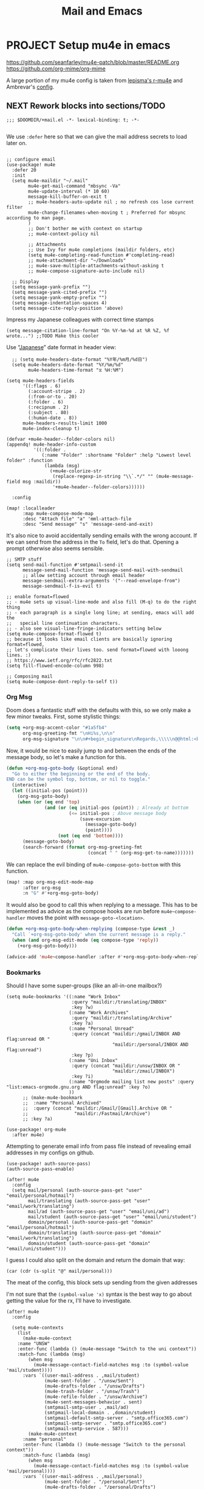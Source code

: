 #+TITLE: Mail and Emacs
#+PROPERTY: header-args :mkdirp yes

* PROJECT Setup mu4e in emacs
:PROPERTIES:
:CREATED:  [2020-05-16 Sat 12:08]
:ID:       d8343324-2695-42e4-882d-2d147e7627b5
:header-args:elisp: :tangle ~/.doom.d/+mail.el
:END:
https://github.com/seanfarley/mu4e-patch/blob/master/README.org
https://github.com/org-mime/org-mime

A large portion of my mu4e config is taken from [[https://github.com/lepisma/rogue/tree/master/local/r-mu4e][lepisma's r-mu4e]] and Ambrevar's [[https://gitlab.com/ambrevar/dotfiles/-/blob/master/.emacs.d/lisp/init-mu4e.el][config]].

** NEXT Rework blocks into sections/TODO
:PROPERTIES:
:CREATED:  [2022-02-12 Sat 14:57]
:ID:       cb4fb1b0-be96-42fb-b004-9610c85d0351
:END:
#+begin_src elisp
;;; $DOOMDIR/+mail.el -*- lexical-binding: t; -*-

#+end_src

We use ~:defer~ here so that we can give the mail address secrets to load later on.

#+begin_src elisp

;; configure email
(use-package! mu4e
  :defer 20
  :init
  (setq mu4e-maildir "~/.mail"
        mu4e-get-mail-command "mbsync -Va"
        mu4e-update-interval (* 10 60)
        message-kill-buffer-on-exit t
        ;; mu4e-headers-auto-update nil ; no refresh cos lose current filter
        mu4e-change-filenames-when-moving t ; Preferred for mbsync according to man page.
        )
        ;; Don't bother me with context on startup
        ;; mu4e-context-policy nil

        ;; Attachments
        ;; Use Ivy for mu4e completions (maildir folders, etc)
        (setq mu4e-completing-read-function #'completing-read)
        ;; mu4e-attachment-dir "~/Downloads"
        ;; mu4e-save-multiple-attachments-without-asking t
        ;; mu4e-compose-signature-auto-include nil)

  ;; Display
  (setq message-yank-prefix "")
  (setq message-yank-cited-prefix "")
  (setq message-yank-empty-prefix "")
  (setq message-indentation-spaces 4)
  (setq message-cite-reply-position 'above)
  #+end_src

  Impress my Japanese colleagues with correct time stamps
  #+begin_src elisp
  (setq message-citation-line-format "On %Y-%m-%d at %R %Z, %f wrote...") ;;TODO Make this cooler
  #+end_src

Use “[[https://en.wikipedia.org/wiki/Date_and_time_notation_in_Japan][Japanese]]” date format in header view:
  #+begin_src elisp
  ;; (setq mu4e-headers-date-format "%Y年/%m月/%d日")
  (setq mu4e-headers-date-format "%Y/%m/%d"
        mu4e-headers-time-format "⧖ %H:%M")

(setq mu4e-headers-fields
      '((:flags . 6)
        (:account-stripe . 2)
        (:from-or-to . 20)
        (:folder . 6)
        (:recipnum . 2)
        (:subject . 80)
        (:human-date . 8))
      mu4e-headers-results-limit 1000
      mu4e-index-cleanup t)

(defvar +mu4e-header--folder-colors nil)
(appendq! mu4e-header-info-custom
          '((:folder .
             (:name "Folder" :shortname "Folder" :help "Lowest level folder" :function
              (lambda (msg)
                (+mu4e-colorize-str
                 (replace-regexp-in-string "\\`.*/" "" (mu4e-message-field msg :maildir))
                 '+mu4e-header--folder-colors))))))

  :config

(map! :localleader
      :map mu4e-compose-mode-map
      :desc "Attach file" "a" 'mml-attach-file
      :desc "Send message" "s" 'message-send-and-exit)
#+end_src

It's also nice to avoid accidentally sending emails with the wrong account. If
we can send from the address in the ~To~ field, let's do that. Opening a prompt
otherwise also seems sensible.

#+begin_src elisp
  ;; SMTP stuff
  (setq send-mail-function #'smtpmail-send-it
        message-send-mail-function 'message-send-mail-with-sendmail
        ;; allow setting account through email header
        message-sendmail-extra-arguments '("--read-envelope-from")
        message-sendmail-f-is-evil t)

  ;; enable format=flowed
  ;; - mu4e sets up visual-line-mode and also fill (M-q) to do the right thing
  ;; - each paragraph is a single long line; at sending, emacs will add the
  ;;   special line continuation characters.
  ;; - also see visual-line-fringe-indicators setting below
  (setq mu4e-compose-format-flowed t)
  ;; because it looks like email clients are basically ignoring format=flowed,
  ;; let's complicate their lives too. send format=flowed with looong lines. :)
  ;; https://www.ietf.org/rfc/rfc2822.txt
  (setq fill-flowed-encode-column 998)

  ;; Composing mail
  (setq mu4e-compose-dont-reply-to-self t))
#+end_src

*** Org Msg

Doom does a fantastic stuff with the defaults with this, so we only make a few
minor tweaks. First, some stylistic things:

#+begin_src emacs-lisp
(setq +org-msg-accent-color "#1a5fb4"
      org-msg-greeting-fmt "\nHi%s,\n\n"
      org-msg-signature "\n\n#+begin_signature\nRegards,\\\\\n@@html:<b>@@Daniel:</b>@@\n#+end_signature")
#+end_src

Now, it would be nice to easily jump to and between the ends of the message
body, so let's make a function for this.

#+begin_src emacs-lisp
(defun +org-msg-goto-body (&optional end)
  "Go to either the beginning or the end of the body.
END can be the symbol top, bottom, or nil to toggle."
  (interactive)
  (let ((initial-pos (point)))
    (org-msg-goto-body)
    (when (or (eq end 'top)
              (and (or (eq initial-pos (point)) ; Already at bottom
                       (<= initial-pos ; Above message body
                           (save-excursion
                             (message-goto-body)
                             (point))))
                   (not (eq end 'bottom))))
      (message-goto-body)
      (search-forward (format org-msg-greeting-fmt
                              (concat " " (org-msg-get-to-name)))))))
#+end_src

We can replace the evil binding of =mu4e-compose-goto-bottom= with this function.

#+begin_src emacs-lisp
(map! :map org-msg-edit-mode-map
      :after org-msg
      :n "G" #'+org-msg-goto-body)
#+end_src

It would also be good to call this when replying to a message. This has to be
implemented as advice as the compose hooks are run before ~mu4e~compose-handler~
moves the point with ~message-goto-<location>~.

#+begin_src emacs-lisp
(defun +org-msg-goto-body-when-replying (compose-type &rest _)
  "Call `+org-msg-goto-body' when the current message is a reply."
  (when (and org-msg-edit-mode (eq compose-type 'reply))
    (+org-msg-goto-body)))

(advice-add 'mu4e~compose-handler :after #'+org-msg-goto-body-when-replying)
#+end_src

***  Bookmarks
Should I have some super-groups (like an all-in-one mailbox?)

#+begin_src elisp
(setq mu4e-bookmarks '((:name "Work Inbox"
                        :query "maildir:/translating/INBOX"
                        :key ?w)
                       (:name "Work Archives"
                        :query "maildir:/translating/Archive"
                        :key ?a)
                       (:name "Personal Unread"
                        :query (concat "maildir:/gmail/INBOX AND flag:unread OR "
                                       "maildir:/personal/INBOX AND flag:unread")
                        :key ?p)
                       (:name "Uni Inbox"
                        :query (concat "maildir:/unsw/INBOX OR "
                                       "maildir:/zmail/INBOX")
                        :key ?i)
                       (:name "Orgmode mailing list new posts" :query "list:emacs-orgmode.gnu.org AND flag:unread" :key ?o)
                       ))
      ;; (make-mu4e-bookmark
      ;;  :name "Personal Archived"
      ;;  :query (concat "maildir:/Gmail/[Gmail].Archive OR "
      ;;                 "maildir:/Fastmail/Archive")
      ;; :key ?a)

(use-package! org-mu4e
  :after mu4e)
#+end_src

Attempting to generate email info from pass file instead of revealing email addresses in my configs on github.

#+begin_src elisp
(use-package! auth-source-pass)
(auth-source-pass-enable)

(after! mu4e
  :config
  (setq mail/personal (auth-source-pass-get "user" "email/personal/hotmail")
        mail/translating (auth-source-pass-get "user" "email/work/translating")
        mail/ad (auth-source-pass-get "user" "email/uni/ad")
        mail/student (auth-source-pass-get "user" "email/uni/student")
        domain/personal (auth-source-pass-get "domain" "email/personal/hotmail")
        domain/translating (auth-source-pass-get "domain" "email/work/translating")
        domain/student (auth-source-pass-get "domain" "email/uni/student")))
#+end_src

I guess I could also split on the domain and return the domain that way:
#+begin_src elisp :tangle no
(car (cdr (s-split "@" mail/personal)))
#+end_src

The meat of the config, this block sets up sending from the given addresses

I'm not sure that the =(symbol-value 'x)= syntax is the best way to go about getting the value for the rx, I'll have to investigate.

#+begin_src elisp
(after! mu4e
  :config

  (setq mu4e-contexts
    (list
      (make-mu4e-context
    :name "UNSW"
    :enter-func (lambda () (mu4e-message "Switch to the uni context"))
    :match-func (lambda (msg)
        (when msg
          (mu4e-message-contact-field-matches msg :to (symbol-value 'mail/student))))
      :vars `((user-mail-address . ,mail/student)
              (mu4e-sent-folder . "/unsw/Sent")
              (mu4e-drafts-folder . "/unsw/Drafts")
              (mu4e-trash-folder . "/unsw/Trash")
              (mu4e-refile-folder . "/unsw/Archive")
              (mu4e-sent-messages-behavior . sent)
              (smtpmail-smtp-user . ,mail/ad)
              (smtpmail-local-domain . ,domain/student)
              (smtpmail-default-smtp-server . "smtp.office365.com")
              (smtpmail-smtp-server . "smtp.office365.com")
              (smtpmail-smtp-service . 587)))
        (make-mu4e-context
      :name "personal"
      :enter-func (lambda () (mu4e-message "Switch to the personal context"))
      :match-func (lambda (msg)
        (when msg
          (mu4e-message-contact-field-matches msg :to (symbol-value 'mail/personal))))
      :vars `((user-mail-address . ,mail/personal)
              (mu4e-sent-folder . "/personal/Sent")
              (mu4e-drafts-folder . "/personal/Drafts")
              (mu4e-trash-folder . "/personal/Trash")
              (mu4e-refile-folder . "/personal/Archive")
              (mu4e-sent-messages-behavior . sent)
              ;; (message-send-mail-function . smtpmail-send-it)
              (smtpmail-stream-type . starttls)
              (smtpmail-smtp-user . ,mail/personal) ;
              (smtpmail-auth-credentials . (expand-file-name "~/.authinfo.gpg"))
              (smtpmail-default-smtp-server . "smtp.office365.com")
              (smtpmail-smtp-server . "smtp.office365.com")
              (smtpmail-smtp-service . 587)))
        (make-mu4e-context
          :name "translating"
          :enter-func (lambda () (mu4e-message "Switch to the translation context"))
          :match-func (lambda (msg)
            (when msg
              (mu4e-message-contact-field-matches msg :to (symbol-value 'mail/translating))))
          :vars `((user-mail-address . ,mail/translating)
                  (mu4e-sent-folder . "/translating/Sent")
                  (mu4e-drafts-folder . "/translating/Drafts")
                  (mu4e-trash-folder . "/translating/Trash")
                  (mu4e-refile-folder . "/translating/Archive")
                  (mu4e-sent-messages-behavior . sent)
                  ;; (message-send-mail-function . smtpmail-send-it)
                  (smtpmail-stream-type . ssl)
                  (smtpmail-smtp-user . ,mail/translating)
                  (smtpmail-local-domain . ,domain/translating)
                  (smtpmail-default-smtp-server . "smtp.mailbox.org")
                  (smtpmail-smtp-server . "smtp.mailbox.org")
                  (smtpmail-smtp-service . 465)))))
  (mu4e t))
#+end_src

** NEXT Set default download locations for mu4e                    :@computer:
:PROPERTIES:
:TRIGGER:  chain-find-next(NEXT,from-current,priority-up,effort-down)
:CREATED:  [2022-02-12 Sat 14:53]
:ID:       ac237473-04e6-447e-ad24-1c9c42892540
:END:

https://www.djcbsoftware.nl/code/mu/mu4e/Attachments.html

** TODO Go over mu4e tips                                          :@computer:
:PROPERTIES:
:CREATED:  [2022-02-12 Sat 14:53]
:ID:       153be129-cee6-4046-9bc9-247501c023fc
:END:

https://www.reddit.com/r/emacs/comments/9ozezm/regale_me_with_your_mu4e_tips_tricks/

** TODO Modify mu4e with extra goodies                             :@computer:
:PROPERTIES:
:CREATED:  [2022-02-12 Sat 14:53]
:ID:       17485cc2-4ef2-4f49-944d-df29dd266224
:END:

https://www.reddit.com/r/emacs/comments/8q84dl/tip_how_to_easily_manage_your_emails_with_mu4e/
http://pragmaticemacs.com/mu4e-tutorials/
https://develop.spacemacs.org/layers/+email/mu4e/README.html

** TODO Get mu4e-conversation working                              :@computer:
:PROPERTIES:
:CREATED:  [2022-02-12 Sat 14:53]
:ID:       0044deff-bedb-48e0-b916-edfdaadec5e9
:END:

https://gitlab.com/ambrevar/mu4e-conversation

** TODO Implement clickable mailto: links for mu4e/firefox         :@computer:
:PROPERTIES:
:CREATED:  [2022-02-12 Sat 14:53]
:ID:       862a87ae-ad3a-4532-a46a-29c932f634b8
:END:

https://groups.google.com/forum/#!topic/mu-discuss/Uce5fTro9gU

We can register Emacs as a potential email client with a desktop file. We could
put an =emacsclient ...= entry in the =Exec= field, but I've found this a bit dodgy.
Instead let's package the =emacslient= behaviour in a little executable
=~/.local/bin/emacsmail=.

#+begin_src shell :tangle ~/.local/bin/emacsmail :shebang "#!/usr/bin/env sh" :mkdirp yes :tangle-mode (identity #o755) :comments no
emacsclient -create-frame --alternate-editor='' --no-wait --eval \
"(progn (x-focus-frame nil) (mu4e-compose-from-mailto \"$1\" t))"
#+end_src

Now we can just call that in a desktop file.

#+begin_src conf :tangle .local/share/applications/emacsmail.desktop :mkdirp yes
[Desktop Entry]
Name=Mu4e
GenericName=Compose a new message with Mu4e in Emacs
Comment=Open mu4e compose window
MimeType=x-scheme-handler/mailto;
Exec=emacsmail %u
Icon=emacs
Type=Application
Terminal=false
Categories=Network;Email;
StartupWMClass=Emacs
#+end_src

To register this, just call
#+begin_src shell :tangle (if (or (not (executable-find "mu")) (string= (shell-command-to-string "xdg-mime query default x-scheme-handler/mailto") "emacsmail.desktop\n")) "no" "setup.sh")
update-desktop-database ~/.local/share/applications
#+end_src

We also want to define ~mu4e-compose-from-mailto~.
#+begin_src emacs-lisp
(defun mu4e-compose-from-mailto (mailto-string &optional quit-frame-after)
  (require 'mu4e)
  (unless mu4e--server-props (mu4e t) (sleep-for 0.1))
  (let* ((mailto (message-parse-mailto-url mailto-string))
         (to (cadr (assoc "to" mailto)))
         (subject (or (cadr (assoc "subject" mailto)) ""))
         (body (cadr (assoc "body" mailto)))
         (headers (-filter (lambda (spec) (not (-contains-p '("to" "subject" "body") (car spec)))) mailto)))
    (when-let ((mu4e-main (get-buffer mu4e-main-buffer-name)))
      (switch-to-buffer mu4e-main))
    (mu4e~compose-mail to subject headers)
    (when body
      (goto-char (point-min))
      (if (eq major-mode 'org-msg-edit-mode)
          (org-msg-goto-body)
        (mu4e-compose-goto-bottom))
      (insert body))
    (goto-char (point-min))
    (cond ((null to) (search-forward "To: "))
          ((string= "" subject) (search-forward "Subject: "))
          (t (if (eq major-mode 'org-msg-edit-mode)
                 (org-msg-goto-body)
               (mu4e-compose-goto-bottom))))
    (font-lock-ensure)
    (when evil-normal-state-minor-mode
      (evil-append 1))
    (when quit-frame-after
      (add-hook 'kill-buffer-hook
                `(lambda ()
                   (when (eq (selected-frame) ,(selected-frame))
                     (delete-frame)))))))
#+end_src

It would also be nice to change the name pre-filled in =From:= when drafting.
#+begin_src emacs-lisp
(defvar mu4e-from-name "Daniel"
  "Name used in \"From:\" template.")
(defadvice! mu4e~draft-from-construct-renamed (orig-fn)
  "Wrap `mu4e~draft-from-construct-renamed' to change the name."
  :around #'mu4e~draft-from-construct
  (let ((user-full-name mu4e-from-name))
    (funcall orig-fn)))
#+end_src

We can also use this a signature,
#+begin_src emacs-lisp
(setq message-signature mu4e-from-name)
#+end_src
* mbsync                                                                :crypt:
:PROPERTIES:
:CREATED:  [2020-07-29 Wed 17:16]
:ID:       3bc99a8f-3e37-45c5-a662-2aaed569e389
:header-args:conf: :tangle ~/.mbsyncrc
:END:

-----BEGIN PGP MESSAGE-----

jA0EBwMC/oGhp3/GCuXo0uoBHLYWEmBZUnYzL/ItmBizkPsM/JaGgKCoIxnUQzyA
m4vn3lGgAz5NeDfFj0zmxA7uFZSQrzfij/GUXCCJ8BQnRZvqnnVZoajnCdKb8DPz
/m8WWFUo3XpiFgn7I4B59+OpqcqH4OtPlQE1EbqyLqnBKdF7c7kDp1BInuzodZ/p
+/NMDMc+D0i225qH5UqDKJ0gMquVfHYXXDU6atKYndI6CPg+nVpLIuX1fzGbAlw8
Nxu+Jip51Si3UbrCo126nhxAM04o5S1MUpMtD9f0eJyZrN0gdk6T1wprtx7g0CYx
FMqAEf1sAaOuo+x3zhrS0trT9IGq5B0Cg31rxNtF71iKt+nYpG9DWRqlGuqLxt5P
bIx3SfuVqQKln9kg+uXB9vfQ5RrgYMMVJr1a8J5lBy9TbsL/yNc4g/3MlBjzJCEF
dPIe8plN3uZbkIL6wePemGMJekuCSu/GG+/OO41O6dTs7DHDlsj+s50ltmbT5WHO
1aWmBZDPZtEOTnclaa62EeF0N1XDs7zrSgqlBRpVIS+kgq/cGszwlrws5EzKwZE1
zWwXrGpZnuCZCQw3SUfIz8XWduCh/Q+V8jcMKfUP6Wrn6EIlOE082BqV5kSV9zP1
1BJGjr2UsPfxJQdwqBRj+BuHWOOaxYErxhJUyHgRxLsBsd32nEviECrpgDI3QHgv
cvgoCEMWWn9GOFQz9BboDp+eeDimTRJSlheMG+ryQfsJ6tPCVKdUx0kHRS7j4kV9
vh9wbjHlbfmvWeBrAzziWJRofV++o2bR8MgAzQJD/pFKLau7Lpc7X3q4J9ZxKk5l
2QVfhxggJEWIAAHpS0x9VUNpGwYwrseFVuJAyytcr2PZbOyvvdjLPXgsfPb/h8lj
P9M/vzuLIusoBfZkPayRbFYu0xmWGmFLBZtlN7i4kHFevYsvu6DbPkhSDh9OzUnO
eFMyl+PEnwdl/XstwbIPQ9yc24ntXeyV0rahJpWmAIl5TCLA8Gm8HiiiGWqFkrCm
FLEREGDrI4n8GaaQoYZrKf5jkJaVRglbR8YAr1AS2irxt6zkWn7UXxj0msJV2fN4
/0MwTxpW84Gq9mtZCNisYIRn62YA2Jgj8pSIt/1A0WnuOCfz1DRdN1VmyaRgw2GW
9n+IJd+0uHMS7dYBND2QeMTHh3O26XiRZmvLrOID+I83Yn6GUf9/w7P1ZobJIFNB
IIvT9kDUcfOcyJNj+oHkTT2AnfUFlfpKAj5QjxYHb8/fIMJEi3eGuAiHwIlnsv4o
OzhW1fvNuVU9v6l4f8AWLDnrFpLSpdW5ElaJmjBZM03GqOJiI7Zn+2c/uaYLlwBM
DugCxRcBNsf7n3O0c6sGBYAitJuQrxhT8eV3RjGEgvN86aE558ovAou7DBchvFHZ
w1B6zrISlfhJDzLAY1v2lSt8mm2XDPcuHV+Dc9PlohCe+la0AwkCA9lRLIHkJEvP
PXwu5tAuuMB/8WsOq6HXkahSiFQUffTNHVffwNLT+YCoOExjVJViEr+Wyo1raaMK
Odz4On0+K2O2XwSHSp46V3Gibl0d0NUNwT9wueUZqIyzJFjdwlLNz3vrWQD6HhOP
9Jiz4WgQMXQFRq/LF4neJgoq/HVh+oJyhcZ1y3z7Pm3e72TDelfYUGd5vop+gZ6z
BZcsAhdLUtezmBjSJdSmCBPO7gEX16ee6wRsb3ysxeZDrcyQYOTT2g4P4kW4hdHh
VJgtt03+e/+9fJ2UzRXbIHMyUhDkVrliGtUuprvE5vshjmJUArWu+f09oReAbk7+
6xN2U7PM9kz1N/v8SBB/3nzFRqBY7aB7haBihK7knojLMqyNobia2sqj/VdJZYum
JthbRFvmNblm9+pumfcRubaGrqXzh1B5Z38KZA4cCCC9lg8ihguosUUgzNCSFJ/2
y4M2KiQTKDHznXQ7witPsFA2rB9CseTP6+lYGtLDSA7Z/kqCNDPwcl6bBEJcF9Nf
BQtF9yy0g7gKlQC4zVh/0n/ESNwoTIUs1EvXUE1iUGBQLeLxsoYg8PTBTCYkT475
k6a3hHox0P7TMVcrlJQbbbQFwGnHg8yTSjgghVOhuqLRckSwJG8xrhu0/A19Bn80
WXWIwtK9H4Jth2EG154KxtZbKce2TRfnLmttc4FF/gniQhCvkmAjmQxwe00iq3Wt
u4r2JtSCHEZxfmANw2Q1IzjrtxIHwSjxX7yBSLDOrFVNTCFTKKKafRNXzrL9lP0o
U+keFWDcjtWLrrukSgPY5AidJpoodxjMCLnaUSAfs/XYyTgIf+K4W0OIny7c6snU
df8pOmunD3YfDAh1cL5xgU8sglrCbGPUa5tq3sYKEYz+3K5cZHk2m+5Q1TnpwaXV
1I5Ac1LOJNkBhEXywUhj6fjLmCmN2LLl0zaXRlaJD+5CRRBef39zpcl8FusRvbUK
pOTjsyuRxNFVdiTIwHhM5KkobkHlZF1sk5NKC24=
=iG1Z
-----END PGP MESSAGE-----

* msmtp
:PROPERTIES:
:CREATED:  [2023-01-06 Fri 14:48]
:ID:       70bc980b-88fc-4f6e-9837-6cf7e8cb7848
:END:
https://wiki.archlinux.org/title/Msmtp
https://macowners.club/posts/email-emacs-mu4e-macos/

#+begin_src conf :tangle .msmtprc :tangle-mode (identity #o0600)
# Set default values for all following accounts.
defaults
auth           on
tls            on
tls_trust_file /etc/ssl/certs/ca-certificates.crt
logfile        ~/.msmtp.log

# Translation
account        translation
host           smtp.mailbox.org
tls_starttls   off
port           465
from           translation@danielotto.jp
user           translation@danielotto.jp
passwordeval   "pass email/work/translating | head -n1"

# Personal
account        personal
host           smtp.office365.com
port           587
from           dm.otto@hotmail.com
user           dm.otto@hotmail.com
passwordeval   "pass email/personal/hotmail | head -n1"

# # A freemail service
# account        fastmail
# host           smtp.fastmail.com
# port           465
# from           username@fastmail.com
# user           username@fastmail.com
# tls_starttls   off
# password       app-specific-password

# Set a default account
account default : translation
#+end_src
* Installing mu4e on a new machine
:PROPERTIES:
:CREATED:  [2020-08-03 Mon 17:53]
:ID:       7a1a121e-7e31-4890-b753-d77f9b4ddda1
:END:
** Copy over config + maildir
:PROPERTIES:
:CREATED:  [2020-05-16 Sat 12:08]
:ID:       8699b9b3-8eb6-4e94-8aea-3fa07e72dbac
:END:
After importing and trusting GPG2 keys, then copy everything over and run
~isync~ to sync folders

#+begin_src shell
  scp corewolf:~/.mbsyncrc ~/
  scp -r corewolf:~/.Maildir ~/
  scp -r corewolf:~/.mbsyncrc ~/
#+end_src
** Rebuild mu
:PROPERTIES:
:CREATED:  [2020-05-16 Sat 12:08]
:ID:       56c06253-bce6-48ee-81e0-6a589c60c6da
:END:
mu index --rebuild --maildir=~/.maildir

** Get new app password from hotmail
:PROPERTIES:
:CREATED:  [2020-05-16 Sat 12:08]
:ID:       c4b8f685-9f94-415d-8e4b-9fe35a29479e
:END:
1. https://account.microsoft.com/security
2. Select More security options
3. App passwords -> Create new app password
4. Copy to .authinfo.gpg

** Then run mbsync
:PROPERTIES:
:CREATED:  [2020-05-16 Sat 12:08]
:ID:       0e0363e7-43e2-4fc3-8fef-d57375d06d0c
:END:

#+begin_src sh
mbsync -Va
#+end_src

** TODO Programmimatically send emails with mu4e
:PROPERTIES:
:CREATED:  [2020-05-28 Thu 10:06]
:ID:       bf470fb3-eeb0-413a-aa56-93cfa68e0981
:END:
:RESOURCES:
- [[https://www.reddit.com/r/emacs/comments/g4svr2/programmatically_send_emails_with_mu4e/][Programmatically send emails with mu4e : emacs]]
:END:
* Dependencies
:PROPERTIES:
:CREATED:  [2021-09-22 Wed 13:19]
:ID:       d0ddff6f-eadc-4dd9-8ed8-b77c8c01d94c
:END:

#+begin_src scheme :tangle ~/.config/guix/manifests/mail.scm

  (specifications->manifest
   '("mu"
     "isync"
     "emacs-mu4e"
     ;; "emacs-org-msg"
     "msmtp"))

#+end_src
